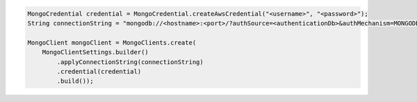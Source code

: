.. code-block:: java

   MongoCredential credential = MongoCredential.createAwsCredential("<username>", "<password>");
   String connectionString = "mongodb://<hostname>:<port>/?authSource=<authenticationDb>&authMechanism=MONGODB-AWS&AWS_SESSION_TOKEN:<awsSessionToken>");

   MongoClient mongoClient = MongoClients.create(
       MongoClientSettings.builder()
           .applyConnectionString(connectionString)
           .credential(credential)
           .build());

